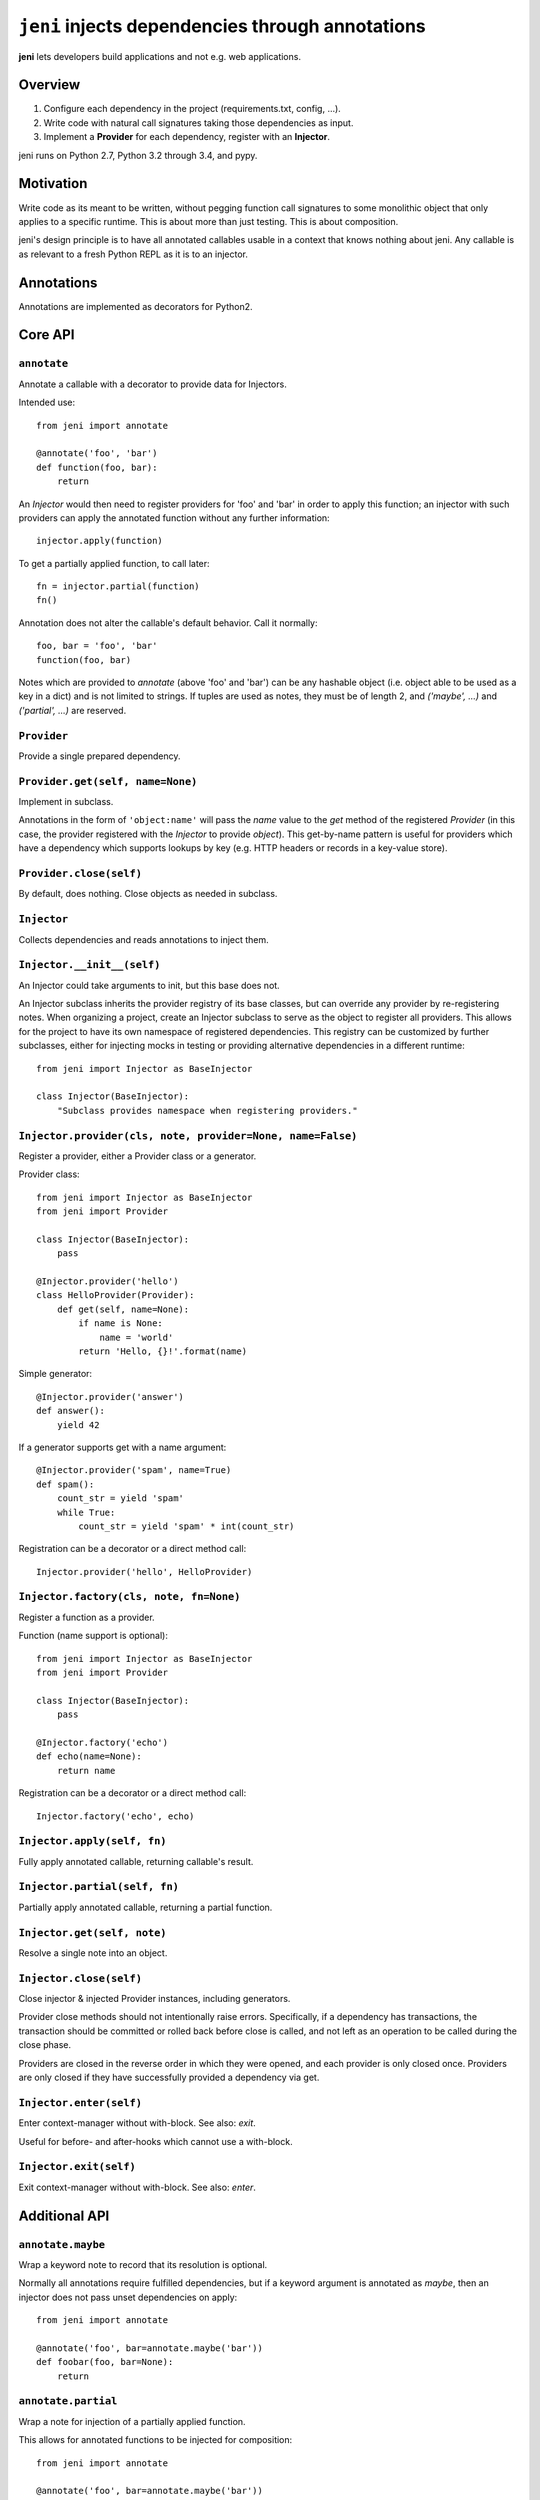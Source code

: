 .. DO NOT EDIT THIS FILE. EDIT README.rst.in.

===================================================
 ``jeni`` injects dependencies through annotations
===================================================

**jeni** lets developers build applications and not e.g. web applications.

Overview
========

1. Configure each dependency in the project (requirements.txt, config, ...).
2. Write code with natural call signatures taking those dependencies as input.
3. Implement a **Provider** for each dependency, register with an **Injector**.

jeni runs on Python 2.7, Python 3.2 through 3.4, and pypy.


Motivation
==========

Write code as its meant to be written, without pegging function call signatures
to some monolithic object that only applies to a specific runtime. This is
about more than just testing. This is about composition.

jeni's design principle is to have all annotated callables usable in a context
that knows nothing about jeni. Any callable is as relevant to a fresh Python
REPL as it is to an injector.


Annotations
===========

Annotations are implemented as decorators for Python2.


Core API
========

``annotate``
------------

Annotate a callable with a decorator to provide data for Injectors.

Intended use::

    from jeni import annotate

    @annotate('foo', 'bar')
    def function(foo, bar):
        return

An `Injector` would then need to register providers for 'foo' and 'bar'
in order to apply this function; an injector with such providers can
apply the annotated function without any further information::

    injector.apply(function)

To get a partially applied function, to call later::

    fn = injector.partial(function)
    fn()

Annotation does not alter the callable's default behavior.
Call it normally::

    foo, bar = 'foo', 'bar'
    function(foo, bar)

Notes which are provided to `annotate` (above 'foo' and 'bar') can be
any hashable object (i.e. object able to be used as a key in a dict)
and is not limited to strings. If tuples are used as notes, they must
be of length 2, and `('maybe', ...)` and `('partial', ...)` are
reserved.


``Provider``
------------

Provide a single prepared dependency.


``Provider.get(self, name=None)``
---------------------------------

Implement in subclass.

Annotations in the form of ``'object:name'`` will pass the `name` value
to the `get` method of the registered `Provider` (in this case, the
provider registered with the `Injector` to provide `object`). This
get-by-name pattern is useful for providers which have a dependency
which supports lookups by key (e.g. HTTP headers or records in a
key-value store).


``Provider.close(self)``
------------------------

By default, does nothing. Close objects as needed in subclass.


``Injector``
------------

Collects dependencies and reads annotations to inject them.


``Injector.__init__(self)``
---------------------------

An Injector could take arguments to init, but this base does not.

An Injector subclass inherits the provider registry of its base
classes, but can override any provider by re-registering notes. When
organizing a project, create an Injector subclass to serve as the
object to register all providers. This allows for the project to have
its own namespace of registered dependencies. This registry can be
customized by further subclasses, either for injecting mocks in testing
or providing alternative dependencies in a different runtime::

    from jeni import Injector as BaseInjector

    class Injector(BaseInjector):
        "Subclass provides namespace when registering providers."


``Injector.provider(cls, note, provider=None, name=False)``
-----------------------------------------------------------

Register a provider, either a Provider class or a generator.

Provider class::

    from jeni import Injector as BaseInjector
    from jeni import Provider

    class Injector(BaseInjector):
        pass

    @Injector.provider('hello')
    class HelloProvider(Provider):
        def get(self, name=None):
            if name is None:
                name = 'world'
            return 'Hello, {}!'.format(name)

Simple generator::

    @Injector.provider('answer')
    def answer():
        yield 42

If a generator supports get with a name argument::

    @Injector.provider('spam', name=True)
    def spam():
        count_str = yield 'spam'
        while True:
            count_str = yield 'spam' * int(count_str)

Registration can be a decorator or a direct method call::

    Injector.provider('hello', HelloProvider)


``Injector.factory(cls, note, fn=None)``
----------------------------------------

Register a function as a provider.

Function (name support is optional)::

    from jeni import Injector as BaseInjector
    from jeni import Provider

    class Injector(BaseInjector):
        pass

    @Injector.factory('echo')
    def echo(name=None):
        return name

Registration can be a decorator or a direct method call::

    Injector.factory('echo', echo)


``Injector.apply(self, fn)``
----------------------------

Fully apply annotated callable, returning callable's result.


``Injector.partial(self, fn)``
------------------------------

Partially apply annotated callable, returning a partial function.


``Injector.get(self, note)``
----------------------------

Resolve a single note into an object.


``Injector.close(self)``
------------------------

Close injector & injected Provider instances, including generators.

Provider close methods should not intentionally raise errors.
Specifically, if a dependency has transactions, the transaction should
be committed or rolled back before close is called, and not left as an
operation to be called during the close phase.

Providers are closed in the reverse order in which they were opened,
and each provider is only closed once. Providers are only closed if
they have successfully provided a dependency via get.


``Injector.enter(self)``
------------------------

Enter context-manager without with-block. See also: `exit`.

Useful for before- and after-hooks which cannot use a with-block.


``Injector.exit(self)``
-----------------------

Exit context-manager without with-block. See also: `enter`.


Additional API
==============

``annotate.maybe``
------------------

Wrap a keyword note to record that its resolution is optional.

Normally all annotations require fulfilled dependencies, but if a keyword
argument is annotated as `maybe`, then an injector does not pass unset
dependencies on apply::

    from jeni import annotate

    @annotate('foo', bar=annotate.maybe('bar'))
    def foobar(foo, bar=None):
        return


``annotate.partial``
--------------------

Wrap a note for injection of a partially applied function.

This allows for annotated functions to be injected for composition::

    from jeni import annotate

    @annotate('foo', bar=annotate.maybe('bar'))
    def foobar(foo, bar=None):
        return

    @annotate('foo', annotate.partial(foobar))
    def bazquux(foo, fn):
        # fn: injector.partial(foobar)
        return


``InjectorProxy``
-----------------

Forwards getattr & getitem to enclosed injector.

If an injector has 'hello' registered::

    from jeni import InjectorProxy
    deps = InjectorProxy(injector)
    deps.hello

Get by name can use dict-style access::

    deps['hello:name']


License
=======

Copyright 2013-2014 Ron DuPlain <ron.duplain@gmail.com> (see AUTHORS file).

Released under the BSD License (see LICENSE file).
